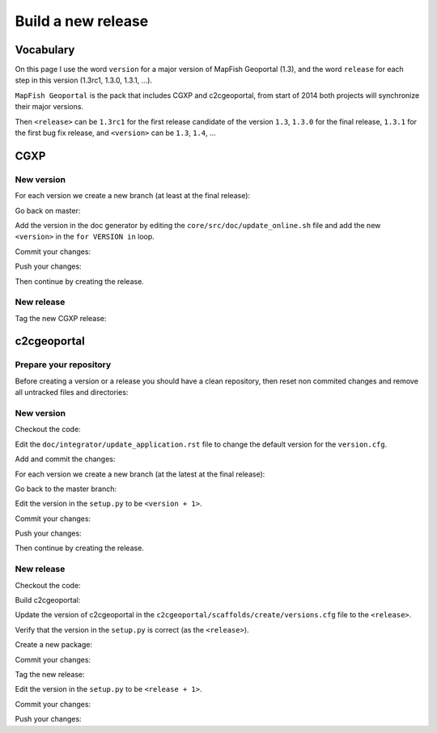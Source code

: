 .. _developer_build_release:

Build a new release
===================

Vocabulary
----------

On this page I use the word ``version`` for a major version of MapFish
Geoportal (1.3), and the word ``release`` for each step in this version
(1.3rc1, 1.3.0, 1.3.1, ...).

``MapFish Geoportal`` is the pack that includes CGXP and c2cgeoportal,
from start of 2014 both projects will synchronize their major versions.

Then ``<release>`` can be ``1.3rc1`` for the first release candidate
of the version ``1.3``, ``1.3.0`` for the final release, ``1.3.1`` for
the first bug fix release, and ``<version>`` can be ``1.3``, ``1.4``, ...

CGXP
----

New version
~~~~~~~~~~~

For each version we create a new branch (at least at the final release):

.. prompt:: bash

    git checkout master
    git pull origin master
    git checkout -b <version>

Go back on master:

.. prompt:: bash

    git checkout master

Add the version in the doc generator by editing the
``core/src/doc/update_online.sh`` file and add the new ``<version>``
in the ``for VERSION in`` loop.

Commit your changes:

.. prompt:: bash

    git add core/src/doc/update_online.sh
    git commit -m "Generate documentation for version <version>"

Push your changes:

.. prompt:: bash

    git push origin master
    git push origin <version>

Then continue by creating the release.

New release
~~~~~~~~~~~

Tag the new CGXP release:

.. prompt:: bash

    git checkout <version>
    git pull origin <version>
    git tag <release>
    git push origin <release>

c2cgeoportal
------------

Prepare your repository
~~~~~~~~~~~~~~~~~~~~~~~

Before creating a version or a release you should have a clean repository,
then reset non commited changes and remove all untracked files and directories:

.. prompt:: bash

    git reset --hard
    git clean -f -d

New version
~~~~~~~~~~~

Checkout the code:

.. prompt:: bash

    git checkout master
    git pull origin master

Edit the ``doc/integrator/update_application.rst`` file to change the default version
for the ``version.cfg``.

Add and commit the changes:

.. prompt:: bash

    git add doc/integrator/update_application.rst
    git commit -m "Update the default downloaded version.cfg"

For each version we create a new branch (at the latest at the final release):

.. prompt:: bash

    git checkout -b <version>
    git push origin <version>

Go back to the master branch:

.. prompt:: bash

    git checkout master

Edit the version in the ``setup.py`` to be ``<version + 1>``.

Commit your changes:

.. prompt:: bash

    git add setup.py
    git commit -m "Start version <version + 1>"

Push your changes:

.. prompt:: bash

    git push origin master

Then continue by creating the release.

New release
~~~~~~~~~~~

Checkout the code:

.. prompt:: bash

    git checkout <version>
    git pull origin <version>

Build c2cgeoportal:

.. prompt:: bash

    ./buildout/bin/buildout -c buildout_dev.cfg

Update the version of c2cgeoportal in the
``c2cgeoportal/scaffolds/create/versions.cfg`` file to the ``<release>``.

Verify that the version in the ``setup.py`` is correct
(as the ``<release>``).

Create a new package:

.. prompt:: bash

    ./buildout/bin/python setup.py egg_info --no-date --tag-build "" sdist upload -r c2c-internal

Commit your changes:

.. prompt:: bash

    git add setup.py c2cgeoportal/scaffolds/create/versions.cfg
    git commit -m "Do release <release>"

Tag the new release:

.. prompt:: bash

    git tag <release>

Edit the version in the ``setup.py`` to be ``<release + 1>``.

Commit your changes:

.. prompt:: bash

    git add setup.py
    git commit -m "Start release <release + 1>"

Push your changes:

.. prompt:: bash

    git push origin <version>
    git push origin <release>
